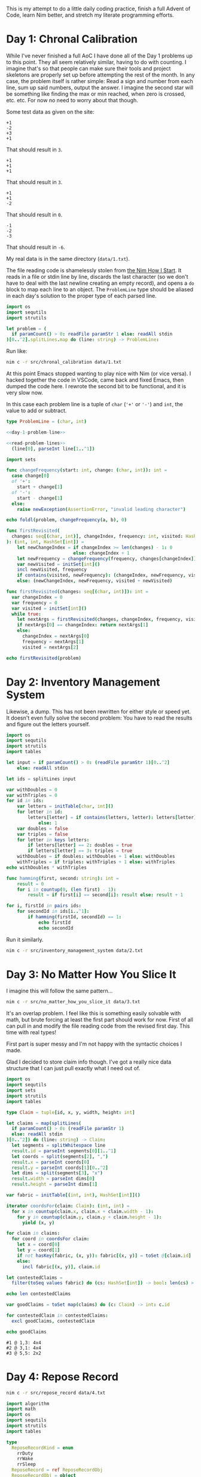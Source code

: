 #+PROPERTY: header-args :comments noweb :noweb yes

This is my attempt to do a little daily coding practice, finish a full Advent
of Code, learn Nim better, and stretch my literate programming efforts.

* Day 1: Chronal Calibration

  While I've never finished a full AoC I have done all of the Day 1 problems up
  to this point. They all seem relatively similar, having to do with
  counting. I imagine that's so that people can make sure their tools and
  project skeletons are properly set up before attempting the rest of the
  month. In any case, the problem itself is rather simple: Read a sign and
  number from each line, sum up said numbers, output the answer. I imagine the
  second star will be something like finding the max or min reached, when zero
  is crossed, etc. etc. For now no need to worry about that though.

  Some test data as given on the site:

  #+begin_src text :tangle data/test-1-0.txt :comments no 
    +1
    -2
    +3
    +1
  #+end_src

  That should result in ~3~.

  #+begin_src text :tangle data/test-1-1.txt :comments no
    +1
    +1
    +1
  #+end_src

  That should result in ~3~.

  #+begin_src text :tangle data/test-1-2.txt :comments no
    +1
    +1
    -2
  #+end_src

  That should result in ~0~.

  #+begin_src text :tangle data/test-1-3.txt :comments no
    -1
    -2
    -3
  #+end_src

  That should result in ~-6~.

  My real data is in the same directory (=data/1.txt=).

  The file reading code is shamelessly stolen from [[http://howistart.org/posts/nim/1/index.html][the Nim How I Start]]. It
  reads in a file or stdin line by line, discards the last character (so we
  don't have to deal with the last newline creating an empty record), and opens
  a ~do~ block to map each line to an object. The ~ProblemLine~ type should be
  aliased in each day's solution to the proper type of each parsed line.

  #+name: read-problem-lines
  #+begin_src nim
    import os
    import sequtils
    import strutils

    let problem = (
      if paramCount() > 0: readFile paramStr 1 else: readAll stdin
    )[0..^2].splitLines.map do (line: string) -> ProblemLine:
  #+end_src

  Run like:

  #+begin_src sh
    nim c -r src/chronal_calibration data/1.txt
  #+end_src

  At this point Emacs stopped wanting to play nice with Nim (or vice versa). I
  hacked together the code in VSCode, came back and fixed Emacs, then dumped
  the code here. I rewrote the second bit to be functional, and it is very slow
  now.

  In this case each problem line is a tuple of ~char~ (~'+'~ or ~'-'~) and
  ~int~, the value to add or subtract.

  #+name: day-1-problem-line
  #+begin_src nim
    type ProblemLine = (char, int)
  #+end_src

  #+begin_src nim :tangle src/chronal_calibration.nim
    <<day-1-problem-line>>

    <<read-problem-lines>>
      (line[0], parseInt line[1..^1])

    import sets

    func changeFrequency(start: int, change: (char, int)): int =
      case change[0]
      of '+':
        start + change[1]
      of '-':
        start - change[1]
      else:
        raise newException(AssertionError, "invalid leading character")

    echo foldl(problem, changeFrequency(a, b), 0)

    func firstRevisited(
      changes: seq[(char, int)], changeIndex, frequency: int, visited: HashSet[int]
    ): (int, int, HashSet[int]) =
        let newChangeIndex = if changeIndex >= len(changes) - 1: 0
                             else: changeIndex + 1
        let newFrequency = changeFrequency(frequency, changes[changeIndex])
        var newVisited = initSet[int]()
        incl newVisited, frequency
        if contains(visited, newFrequency): (changeIndex, newFrequency, visited)
        else: (newChangeIndex, newFrequency, visited + newVisited)

    func firstRevisited(changes: seq[(char, int)]): int =
      var changeIndex = 0
      var frequency = 0
      var visited = initSet[int]()
      while true:
        let nextArgs = firstRevisited(changes, changeIndex, frequency, visited)
        if nextArgs[0] == changeIndex: return nextArgs[1]
        else:
          changeIndex = nextArgs[0]
          frequency = nextArgs[1]
          visited = nextArgs[2]

    echo firstRevisited(problem)
  #+end_src

* Day 2: Inventory Management System

  Likewise, a dump. This has not been rewritten for either style or speed
  yet. It doesn't even fully solve the second problem: You have to read the
  results and figure out the letters yourself.

  #+begin_src nim :tangle src/inventory_management_system.nim
    import os
    import sequtils
    import strutils
    import tables

    let input = if paramCount() > 0: (readFile paramStr 1)[0..^2]
        else: readAll stdin

    let ids = splitLines input

    var withDoubles = 0
    var withTriples = 0
    for id in ids:
        var letters = initTable[char, int]()
        for letter in id:
            letters[letter] = if contains(letters, letter): letters[letter] + 1
                else: 1
        var doubles = false
        var triples = false
        for letter in keys letters:
            if letters[letter] == 2: doubles = true
            if letters[letter] == 3: triples = true
        withDoubles = if doubles: withDoubles + 1 else: withDoubles
        withTriples = if triples: withTriples + 1 else: withTriples
    echo withDoubles * withTriples

    func hamming(first, second: string): int =
        result = 0
        for i in countup(0, (len first) - 1):
            result = if first[i] == second[i]: result else: result + 1

    for i, firstId in pairs ids:
        for secondId in ids[i..^1]:
            if hamming(firstId, secondId) == 1:
                echo firstId
                echo secondId
  #+end_src

  Run it similarly.

  #+begin_src sh
    nim c -r src/inventory_management_system data/2.txt
  #+end_src

* Day 3: No Matter How You Slice It

  I imagine this will follow the same pattern...

  #+begin_src sh
    nim c -r src/no_matter_how_you_slice_it data/3.txt
  #+end_src

  It's an overlap problem. I feel like this is something easily solvable with
  math, but brute forcing at least the first part should work for now. First of
  all can pull in and modify the file reading code from the revised first
  day. This time with real types!

  First part is super messy and I'm not happy with the syntactic choices I
  made.

  Glad I decided to store claim info though. I've got a really nice data
  structure that I can just pull exactly what I need out of.

  #+begin_src nim :tangle src/no_matter_how_you_slice_it.nim
    import os
    import sequtils
    import sets
    import strutils
    import tables

    type Claim = tuple[id, x, y, width, height: int]

    let claims = map(splitLines(
      if paramCount() > 0: (readFile paramStr 1)
      else: readAll stdin
    )[0..^2]) do (line: string) -> Claim:
      let segments = splitWhitespace line
      result.id = parseInt segments[0][1..^1]
      let coords = split(segments[2], ",")
      result.x = parseInt coords[0]
      result.y = parseInt coords[1][0..^2]
      let dims = split(segments[3], "x")
      result.width = parseInt dims[0]
      result.height = parseInt dims[1]

    var fabric = initTable[(int, int), HashSet[int]]()

    iterator coordsFor(claim: Claim): (int, int) =
      for x in countup(claim.x, claim.x + claim.width - 1):
        for y in countup(claim.y, claim.y + claim.height - 1):
          yield (x, y)

    for claim in claims:
      for coord in coordsFor claim:
        let x = coord[0]
        let y = coord[1]
        if not hasKey(fabric, (x, y)): fabric[(x, y)] = toSet @[claim.id]
        else:
          incl fabric[(x, y)], claim.id

    let contestedClaims =
      filter(toSeq values fabric) do (cs: HashSet[int]) -> bool: len(cs) > 1

    echo len contestedClaims

    var goodClaims = toSet map(claims) do (c: Claim) -> int: c.id

    for contestedClaim in contestedClaims:
      excl goodClaims, contestedClaim

    echo goodClaims
  #+end_src

  #+begin_src text :tangle data/test-3-0.txt :comments no
    #1 @ 1,3: 4x4
    #2 @ 3,1: 4x4
    #3 @ 5,5: 2x2
  #+end_src

* Day 4: Repose Record

  #+begin_src sh
    nim c -r src/repose_record data/4.txt
  #+end_src

  #+begin_src nim :tangle src/repose_record.nim
    import algorithm
    import math
    import os
    import sequtils
    import strutils
    import tables

    type
      ReposeRecordKind = enum
        rrDuty
        rrWake
        rrSleep
      ReposeRecord = ref ReposeRecordObj
      ReposeRecordObj = object
        year: int
        month: int
        day: int
        hour: int
        minute: int
        case kind: ReposeRecordKind
        of rrDuty: id: int
        of rrWake, rrSleep: nil

    let unsortedRecords = (
      if paramCount() > 0: readFile paramStr 1 else: readAll stdin
    )[0..^2].splitLines.map do (line: string) -> ReposeRecord:
      result = ReposeRecordObj.new
      let dateSplit = line.split ']'
      let dateTimeSplit = dateSplit[0][1..^1].split ' '
      let dateParts = dateTimeSplit[0].split '-'
      result.year = parseInt dateParts[0]
      result.month = parseInt dateParts[1]
      result.day = parseInt dateParts[2]
      let timeParts = dateTimeSplit[1].split ':'
      result.hour = parseInt timeParts[0]
      result.minute = parseInt timeParts[1]
      let recordParts = dateSplit[1][1..^1].split ' '
      case recordParts[0][0]
      of 'G':
        result.kind = rrDuty
        result.id = parseInt recordParts[1][1..^1]
      of 'f':
        result.kind = rrSleep
      of 'w':
        result.kind = rrWake
      else:
        raise newException(AssertionError, "invalid leading character")

    let records = unsortedRecords.sorted do (x, y: ReposeRecord) -> int:
      result = x.year.cmp y.year
      if result == 0:
        result = x.month.cmp y.month
      if result == 0:
        result = x.day.cmp y.day
      if result == 0:
        result = x.hour.cmp y.hour
      if result == 0:
        result = x.minute.cmp y.minute

    var guards = initTable[int, CountTable[int]]()
    var currentGuard: int
    var lastAsleep: int

    for record in records:
      case record.kind
      of rrDuty:
        currentGuard = record.id
        if not guards.contains currentGuard:
          guards[currentGuard] = initCountTable[int]()
      of rrSleep:
        lastAsleep = record.minute
      of rrWake:
        for minute in lastAsleep.countup(record.minute - 1):
          if not guards[currentGuard].contains minute:
            guards[currentGuard][minute] = 1
          else:
            guards[currentGuard][minute].inc

    let sleepyGuards = toSeq(guards.pairs).sorted do (x, y: (int, CountTable[int])) -> int:
      toSeq(x[1].values).sum.cmp toSeq(y[1].values).sum

    let sleepiestGuard = sleepyGuards[^1]

    echo sleepiestGuard[0] * sleepiestGuard[1].largest[0]

    let consistentGuards = toSeq(guards.pairs).sorted do (x, y: (int, CountTable[int])) -> int:
      let xLargest = if x[1].len == 0: 0 else: x[1].largest[1]
      let yLargest = if y[1].len == 0: 0 else: y[1].largest[1]
      result = xLargest.cmp yLargest

    let mostConsistentGuard = consistentGuards[^1]

    echo mostConsistentGuard[0] * mostConsistentGuard[1].largest[0]
  #+end_src

  The test data from the problem page.

  #+begin_src text :tangle data/test-4-0.txt :comments no
    [1518-11-01 00:00] Guard #10 begins shift
    [1518-11-01 00:05] falls asleep
    [1518-11-01 00:25] wakes up
    [1518-11-01 00:30] falls asleep
    [1518-11-01 00:55] wakes up
    [1518-11-01 23:58] Guard #99 begins shift
    [1518-11-02 00:40] falls asleep
    [1518-11-02 00:50] wakes up
    [1518-11-03 00:05] Guard #10 begins shift
    [1518-11-03 00:24] falls asleep
    [1518-11-03 00:29] wakes up
    [1518-11-04 00:02] Guard #99 begins shift
    [1518-11-04 00:36] falls asleep
    [1518-11-04 00:46] wakes up
    [1518-11-05 00:03] Guard #99 begins shift
    [1518-11-05 00:45] falls asleep
    [1518-11-05 00:55] wakes up
  #+end_src

  Knock one record out of order to make sure the sorting implementation works.

  #+begin_src text :tangle data/test-4-1.txt :comments no
    [1518-11-05 00:55] wakes up
    [1518-11-01 00:00] Guard #10 begins shift
    [1518-11-01 00:05] falls asleep
    [1518-11-01 00:25] wakes up
    [1518-11-01 00:30] falls asleep
    [1518-11-01 00:55] wakes up
    [1518-11-01 23:58] Guard #99 begins shift
    [1518-11-02 00:40] falls asleep
    [1518-11-02 00:50] wakes up
    [1518-11-03 00:05] Guard #10 begins shift
    [1518-11-03 00:24] falls asleep
    [1518-11-03 00:29] wakes up
    [1518-11-04 00:02] Guard #99 begins shift
    [1518-11-04 00:36] falls asleep
    [1518-11-04 00:46] wakes up
    [1518-11-05 00:03] Guard #99 begins shift
    [1518-11-05 00:45] falls asleep
  #+end_src
